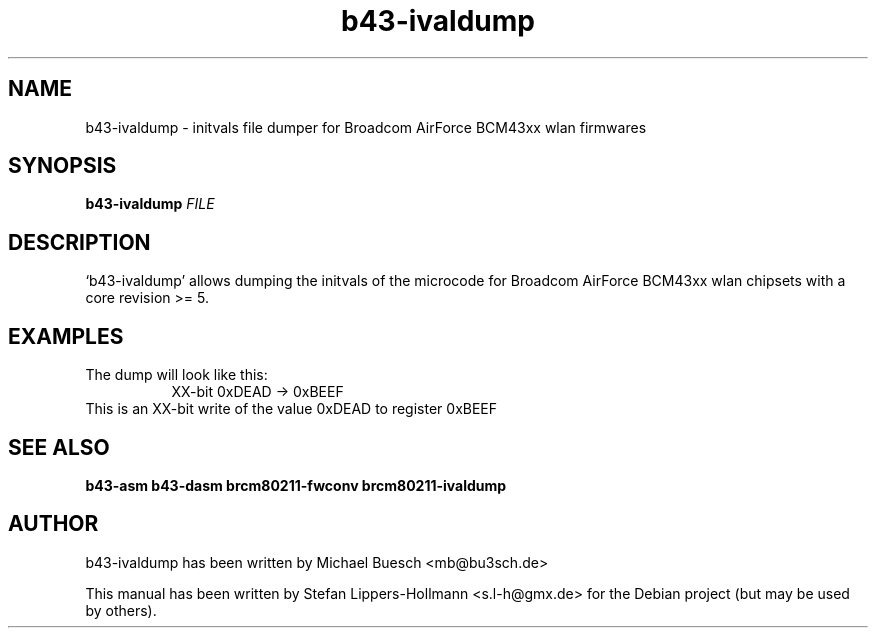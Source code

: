 .TH b43-ivaldump "1" "January 2009" "b43-ivaldump FILE" "User Commands (1)"
.SH NAME
b43-ivaldump - initvals file dumper for Broadcom AirForce BCM43xx wlan firmwares
.SH SYNOPSIS
.B b43-ivaldump
\fIFILE
.SH DESCRIPTION
`b43-ivaldump' allows dumping the initvals of the microcode for Broadcom 
AirForce BCM43xx wlan chipsets with a core revision >= 5.
.SH EXAMPLES
.LP
The dump will look like this:
.RS 8
XX-bit  0xDEAD -> 0xBEEF
.RE
This is an XX-bit write of the value 0xDEAD to register 0xBEEF
.SH "SEE ALSO"
.BR b43-asm
.BR b43-dasm
.BR brcm80211-fwconv
.BR brcm80211-ivaldump
.SH AUTHOR
b43-ivaldump has been written by Michael Buesch <mb@bu3sch.de>
.PP
This manual has been written by Stefan Lippers-Hollmann <s.l-h@gmx.de> for 
the Debian project (but may be used by others).
